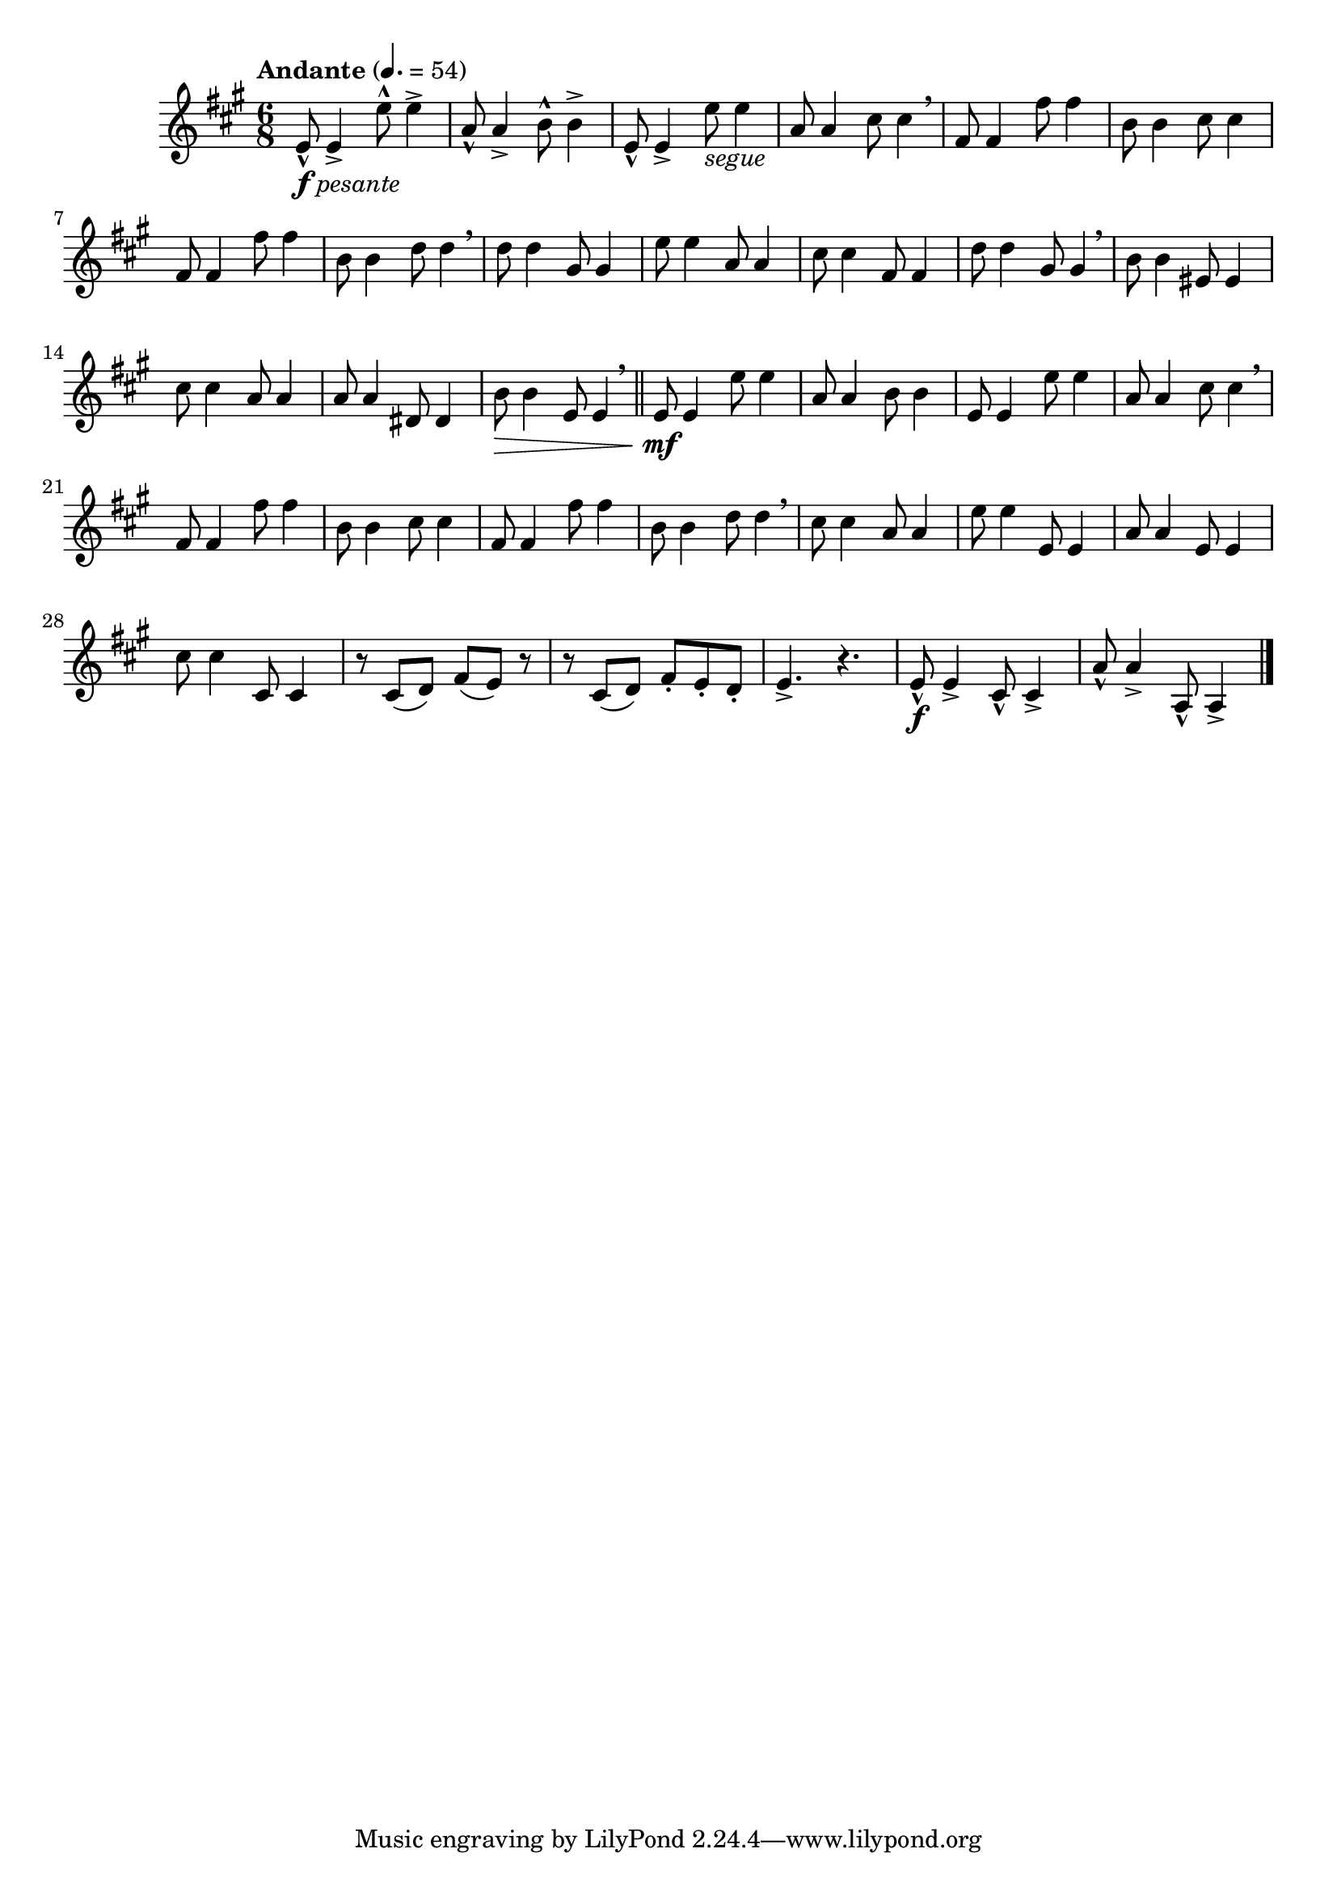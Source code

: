 \version "2.24.0"

\relative {
  \language "english"

  \transposition f

  \tempo "Andante" 4.=54

  \key a \major
  \time 6/8

  #(define measures-one-to-eight #{
    \relative {
      e'8 4 e'8 4 |
      a,8 4 b8 4 |
      e,8 4 e'8 4 |
      a,8 4 c-sharp8 4 \breathe |
      f-sharp,8 4 f-sharp'8 4 |
      b,8 4 c-sharp8 4 |
      f-sharp,8 4 f-sharp'8 4 |
      b,8 4 d8 4 \breathe |
    }
  #})

  <>_\markup { \dynamic "f" \italic "pesante" }
  <<
    { \measures-one-to-eight }
    {
      \repeat unfold 5 { s8-^ s4-> }
      s8_\markup { \italic "segue" }
    }
  >>
  d''8 4 g-sharp,8 4 |
  e'8 4 a,8 4 |
  c-sharp8 4 f-sharp,8 4 |
  d'8 4 g-sharp,8 4 \breathe |
  b8 4 e-sharp,8 4 |
  c-sharp'8 4 a8 4 |
  a8 4 d-sharp,8 4 |
  b'8 \> 4 e,8 4 \breathe | \bar "||"

  <> \mf
  \measures-one-to-eight
  c-sharp'8 4 a8 4 |
  e'8 4 e,8 4 |
  a8 4 e8 4 |
  c-sharp'8 4 c-sharp,8 4 |
  r8 c-sharp( d) f-sharp( e) r |
  r8 c-sharp( d) f-sharp-. e-. d-. |
  e4.-> r |

  e8-^ \f 4-> c-sharp8-^ 4-> |
  a'8-^ 4-> a,8-^ 4-> | \bar "|."
}
